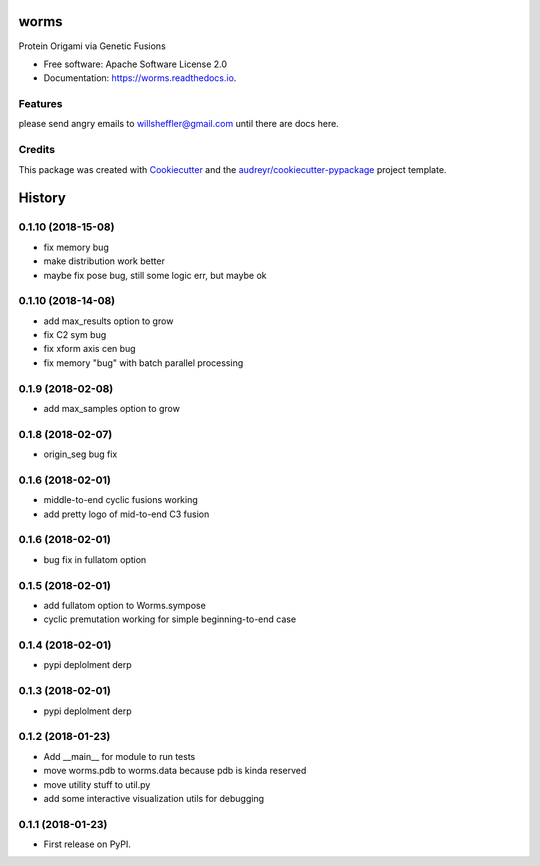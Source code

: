 =====
worms
=====


.. image:: https://img.shields.io/pypi/v/worms.svg
        :target: https://pypi.python.org/pypi/worms

.. image:: https://img.shields.io/travis/willsheffler/worms.svg
        :target: https://travis-ci.org/willsheffler/worms

.. image:: https://readthedocs.org/projects/worms/badge/?version=latest
        :target: https://worms.readthedocs.io/en/latest/?badge=latest
        :alt: Documentation Status

.. image:: https://pyup.io/repos/github/willsheffler/worms/shield.svg
     :target: https://pyup.io/repos/github/willsheffler/worms/
     :alt: Updates



Protein Origami via Genetic Fusions


.. image:: https://lh5.googleusercontent.com/9OQLQnMD1IRah4lSRZtROkiLuabY6oclGnGhkGJhsT-gfiFBo_uAQyu-EOxRXziC75iiMpPkTBxmYxE214Si=w2177-h1945
    :width: 300px


* Free software: Apache Software License 2.0
* Documentation: https://worms.readthedocs.io.


Features
--------

please send angry emails to willsheffler@gmail.com until there are docs here.

Credits
---------

This package was created with Cookiecutter_ and the `audreyr/cookiecutter-pypackage`_ project template.

.. _Cookiecutter: https://github.com/audreyr/cookiecutter
.. _`audreyr/cookiecutter-pypackage`: https://github.com/audreyr/cookiecutter-pypackage



=======
History
=======

0.1.10 (2018-15-08)
------------------

* fix memory bug
* make distribution work better
* maybe fix pose bug, still some logic err, but maybe ok

0.1.10 (2018-14-08)
------------------

* add max_results option to grow
* fix C2 sym bug
* fix xform axis cen bug
* fix memory "bug" with batch parallel processing

0.1.9 (2018-02-08)
------------------

* add max_samples option to grow

0.1.8 (2018-02-07)
------------------

* origin_seg bug fix

0.1.6 (2018-02-01)
------------------

* middle-to-end cyclic fusions working
* add pretty logo of mid-to-end C3 fusion

0.1.6 (2018-02-01)
------------------

* bug fix in fullatom option

0.1.5 (2018-02-01)
------------------

* add fullatom option to Worms.sympose
* cyclic premutation working for simple beginning-to-end case

0.1.4 (2018-02-01)
------------------

* pypi deplolment derp

0.1.3 (2018-02-01)
------------------

* pypi deplolment derp

0.1.2 (2018-01-23)
------------------

* Add __main__ for module to run tests
* move worms.pdb to worms.data because pdb is kinda reserved
* move utility stuff to util.py
* add some interactive visualization utils for debugging

0.1.1 (2018-01-23)
------------------

* First release on PyPI.


